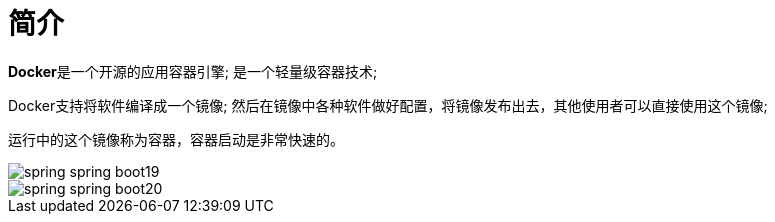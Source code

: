 [[springboot-base-docker-overview]]
= 简介

**Docker**是一个开源的应用容器引擎; 是一个轻量级容器技术;

Docker支持将软件编译成一个镜像; 然后在镜像中各种软件做好配置，将镜像发布出去，其他使用者可以直接使用这个镜像;

运行中的这个镜像称为容器，容器启动是非常快速的。

image::http://study.jcohy.com/images/spring-spring-boot19.png[]

image::http://study.jcohy.com/images/spring-spring-boot20.png[]